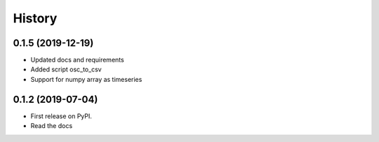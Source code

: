 =======
History
=======

0.1.5 (2019-12-19)
------------------

* Updated docs and requirements
* Added script osc_to_csv
* Support for numpy array as timeseries

0.1.2 (2019-07-04)
------------------

* First release on PyPI.
* Read the docs

